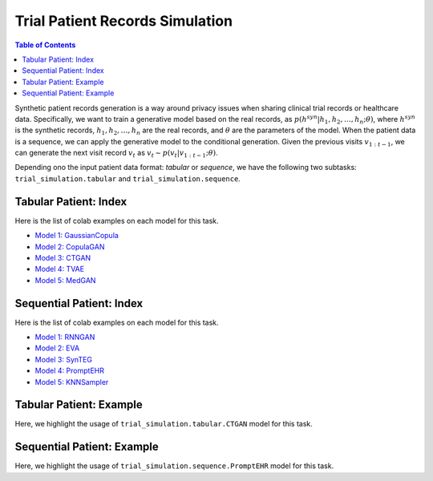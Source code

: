 Trial Patient Records Simulation
================================

.. contents:: Table of Contents
    :depth: 2

Synthetic patient records generation is a way around privacy issues when sharing clinical trial records or healthcare data.
Specifically, we want to train a generative model based on the real records, as :math:`p(h^{syn}|h_1,h_2,\dots,h_n; \theta)`, where
:math:`h^{syn}` is the synthetic records, :math:`h_1,h_2,\dots,h_n` are the real records, and :math:`\theta` are the parameters of the model.
When the patient data is a sequence, we can apply the generative model to the conditional generation. Given the
previous visits :math:`v_{1:t-1}`, we can generate the next visit record :math:`v_t` as :math:`v_t \sim p(v_t|v_{1:t-1}; \theta)`.

Depending ono the input patient data format: `tabular` or `sequence`, we have the following two subtasks:
``trial_simulation.tabular`` and ``trial_simulation.sequence``.




Tabular Patient: Index
----------------------

Here is the list of colab examples on each model for this task.

- `Model 1: GaussianCopula <https://colab.research.google.com/drive/1kG-I5oBWPwm3Cpm9A6MsJ9GNfm_iEVpB?usp=sharing>`_

- `Model 2: CopulaGAN <https://colab.research.google.com/drive/1-KTzb1xYPCCkRpAASID7d99HzXvwmHPM?usp=sharing>`_

- `Model 3: CTGAN <https://colab.research.google.com/drive/1MPdV9MIjQPSe_Z6rhS4PnRiP7YU1Pg1d?usp=sharing>`_

- `Model 4: TVAE <https://colab.research.google.com/drive/1HKmpwi2VosqYJion9vmRnW5s77jHaCxA?usp=sharing>`_

- `Model 5: MedGAN <https://drive.google.com/file/d/1w5e2VZ8j-FQlWCYjmEhLVBcbfVHVPFqy/view?usp=sharing>`_


Sequential Patient: Index
-------------------------

Here is the list of colab examples on each model for this task.


- `Model 1: RNNGAN <https://colab.research.google.com/drive/16NxxGFvkqVo4SCv0gOO-0pPef8HTzIc6?usp=sharing>`_

- `Model 2: EVA <https://colab.research.google.com/drive/1o4IttNcmgmFQEWkQVKwuZvjFH7iLQvnc?usp=sharing>`_

- `Model 3: SynTEG <https://colab.research.google.com/drive/1S3dPkonI4c0A7uBf-1c9RIMEWA231T_u?usp=sharing>`_

- `Model 4: PromptEHR <https://colab.research.google.com/drive/1EbzLdSwTrbgsEgz8z70qzTLQWiPWlyRm?usp=sharing>`_

- `Model 5: KNNSampler <https://drive.google.com/file/d/1RCUtzyitcidI32To7pb5klNYuynM0ACL/view?usp=sharing>`_


Tabular Patient: Example
------------------------
Here, we highlight the usage of ``trial_simulation.tabular.CTGAN`` model for this task.



Sequential Patient: Example
---------------------------
Here, we highlight the usage of ``trial_simulation.sequence.PromptEHR`` model for this task.
